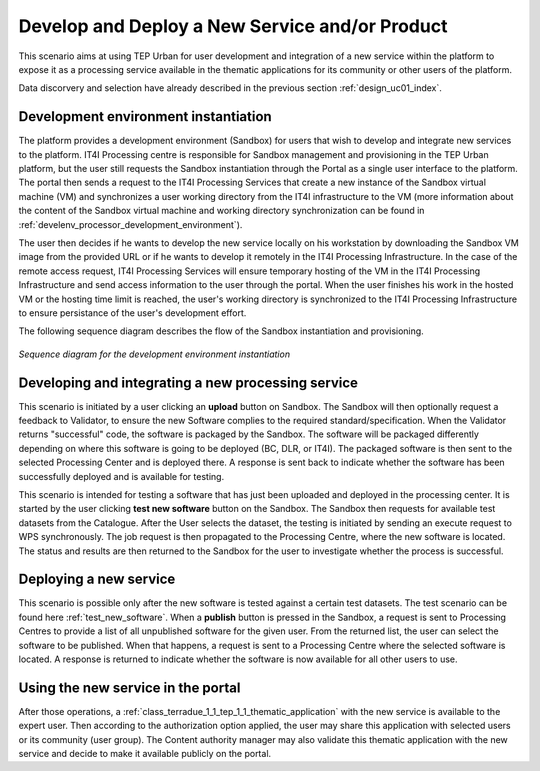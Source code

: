 .. _design_uc03 :

Develop and Deploy a New Service and/or Product
===================================================

This scenario aims at using TEP Urban for user development and integration of a new service within the platform to expose it as a processing service available in the thematic applications for its community or other users of the platform.

Data discorvery and selection have already described in the previous section :ref:`design_uc01_index`.


Development environment instantiation
-------------------------------------

The platform provides a development environment (Sandbox) for users that wish to develop and integrate new services to the platform. IT4I Processing centre is responsible for Sandbox management and provisioning in the TEP Urban platform, but the user still requests the Sandbox instantiation through the Portal as a single user interface to the platform. The portal then sends a request to the IT4I Processing Services that create a new instance of the Sandbox virtual machine (VM) and synchronizes a user working directory from the IT4I infrastructure to the VM (more information about the content of the Sandbox virtual machine and working directory synchronization can be found in :ref:`develenv_processor_development_environment`).

The user then decides if he wants to develop the new service locally on his workstation by downloading the Sandbox VM image from the provided URL or if he wants to develop it remotely in the IT4I Processing Infrastructure. In the case of the remote access request, IT4I Processing Services will ensure temporary hosting of the VM in the IT4I Processing Infrastructure and send access information to the user through the portal. When the user finishes his work in the hosted VM or the hosting time limit is reached, the user's working directory is synchronized to the IT4I Processing Infrastructure to ensure persistance of the user's development effort.

The following sequence diagram describes the flow of the Sandbox instantiation and provisioning.


.. figure:: sandbox_instantiation.png
   :align: center

   *Sequence diagram for the development environment instantiation*

..
	.. uml::
  :caption: Sandbox instantation sequence diagram
  :align: center


  actor "User" as U
  participant "Portal" as P
  database "Portal Database" as PDB
  participant "IT4I" as CC
  entity "IaaS" as I
  participant "Sandbox" as SB
  
  autonumber
  
  U -> P : Request Developer Cloud Sandbox
  activate P
  P -> U : redirect user to developer info page
  U -> CC : instantiate Sandbox
  activate CC
  CC -> I : provision VM
  activate I
  I -> SB : start SB
  activate SB #DarkSalmon
  SB -> SB : contextualize VM to Sandbox
  SB -> I : SB ready
  I -> CC : SB ready
  deactivate I
  CC --> U : SB access information
  
    

Developing and integrating a new processing service
---------------------------------------------------

.. uml::
  :caption: Deployment of new software
  :align: center
  
  actor "User"
  participant "Sandbox"
  participant "Validator"
  participant "Procesing Center" as PC
  
  User -> Sandbox : send upload request
  activate Sandbox
  Sandbox -> Validator : optionally request feedback
  activate Validator
  Validator -> Sandbox : validation successful
  deactivate Validator
  Sandbox -> Sandbox : package the software
  activate Sandbox #Green
  deactivate Sandbox
  Sandbox -> PC : upload the packaged software
  activate PC
  PC -> PC : deploy the software
  PC -> Sandbox : deployment successful
  deactivate PC
  Sandbox -> User : deployment successful
  deactivate Sandbox
  
This scenario is initiated by a user clicking an **upload** button on Sandbox. The Sandbox will then optionally request a feedback to Validator, to ensure the new Software complies to the required standard/specification.
When the Validator returns "successful" code, the software is packaged by the Sandbox. The software will be packaged differently depending on where this software is going to be deployed (BC, DLR, or IT4I). 
The packaged software is then sent to the selected Processing Center and is deployed there. A response is sent back  to indicate whether the software has been successfully deployed and is available for testing.

.. _test_new_software :

.. uml::
  :caption: Testing of new software
  :align: center
  
  actor "User"
  participant "Sandbox"
  participant "Catalogue"
  participant "WPS"
  participant "Procesing Center" as PC
  
  User -> Sandbox : test new software
  activate Sandbox
  Sandbox -> Catalogue : search for a test dataset
  activate Catalogue
  Catalogue -> Sandbox : dataset information
  deactivate Catalogue
  Sandbox -> WPS : send Execute request
  activate Sandbox #Green
  activate WPS
  WPS -> PC : send job request
  activate PC
  PC -> WPS : process status and results
  deactivate PC
  WPS -> Sandbox : process status and results
  deactivate WPS
  deactivate Sandbox
  deactivate Sandbox
  
This scenario is intended for testing a software that has just been uploaded and deployed in the processing center. 
It is started by the user clicking **test new software** button on the Sandbox. The Sandbox then requests for available test datasets from the Catalogue.
After the User selects the dataset, the testing is initiated by sending an execute request to WPS synchronously. The job request is then propagated to the Processing Centre, where the new software is located.
The status and results are then returned to the Sandbox for the user to investigate whether the process is successful.
  

Deploying a new service
-----------------------

.. uml::
  :caption: Publishing a new software
  :align: center
  
  actor "User"
  participant "Sandbox"
  participant "Procesing Center" as PC
  
  User -> Sandbox : publish the new software
  Sandbox -> PC : get all unpublished software for the given user
  PC -> Sandbox : a list of unpublished software
  Sandbox -> PC : publish the software (software id)
  activate PC
  PC -> Sandbox : publishing ok
  deactivate PC
  
This scenario is possible only after the new software is tested against a certain test datasets. The test scenario can be found here :ref:`test_new_software`. 
When a **publish** button is pressed in the Sandbox, a request is sent to Processing Centres to provide a list of all unpublished software for the given user. 
From the returned list, the user can select the software to be published. When that happens, a request is sent to a Processing Centre where the selected software is located. 
A response is returned to indicate whether the software is now available for all other users to use.


Using the new service in the portal
-----------------------------------

After those operations, a :ref:`class_terradue_1_1_tep_1_1_thematic_application` with the new service is available to the expert user. Then according to the authorization option applied, the user may share this application with selected users or its community (user group). The Content authority manager may also validate this thematic application with the new service and decide to make it available publicly on the portal.

